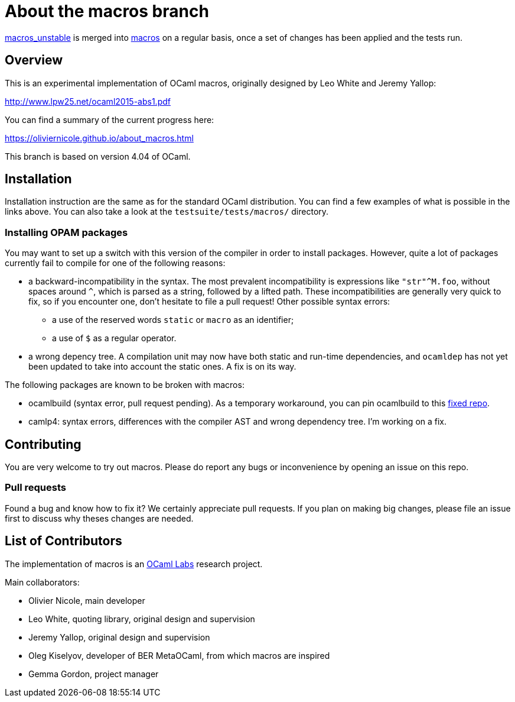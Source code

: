 = About the macros branch =

https://github.com/OlivierNicole/ocaml/tree/macros_unstable[macros_unstable] is
merged into https://github.com/OlivierNicole/ocaml/tree/macros[macros] on a
regular basis, once a set of changes has been applied and the tests run.

== Overview

This is an experimental implementation of OCaml macros, originally designed by
Leo White and Jeremy Yallop:

http://www.lpw25.net/ocaml2015-abs1.pdf

You can find a summary of the current progress here:

https://oliviernicole.github.io/about_macros.html

This branch is based on version 4.04 of OCaml.

== Installation

Installation instruction are the same as for the standard OCaml distribution.
You can find a few examples of what is possible in the links above. You can also
take a look at the `testsuite/tests/macros/` directory.

=== Installing OPAM packages

You may want to set up a switch with this version of the compiler in order to
install packages. However, quite a lot of packages currently fail to compile for
one of the following reasons:

* a backward-incompatibility in the syntax. The most prevalent incompatibility
is expressions like `"str"^M.foo`, without spaces around `^`, which is parsed as
a string, followed by a lifted path. These incompatibilities are generally very
quick to fix, so if you encounter one, don't hesitate to file a pull request!
Other possible syntax errors:
** a use of the reserved words `static` or `macro` as an identifier;
** a use of `$` as a regular operator.
* a wrong depency tree. A compilation unit may now have both static and run-time
dependencies, and `ocamldep` has not yet been updated to take into account the
static ones. A fix is on its way.

The following packages are known to be broken with macros:

* ocamlbuild (syntax error, pull request pending). As a temporary workaround,
you can pin ocamlbuild to this https://github.com/OlivierNicole/ocamlbuild[fixed
repo].
* camlp4: syntax errors, differences with the compiler AST and wrong dependency
tree. I'm working on a fix.

== Contributing

You are very welcome to try out macros. Please do report any bugs or
inconvenience by opening an issue on this repo.

=== Pull requests

Found a bug and know how to fix it? We certainly appreciate pull requests.
If you plan on making big changes, please file an issue first to discuss why
theses changes are needed.

== List of Contributors

The implementation of macros is an https://github.com/ocamllabs[OCaml Labs]
research project.

Main collaborators:

* Olivier Nicole, main developer 
* Leo White, quoting library, original design and supervision
* Jeremy Yallop, original design and supervision
* Oleg Kiselyov, developer of BER MetaOCaml, from which macros are inspired
* Gemma Gordon, project manager
